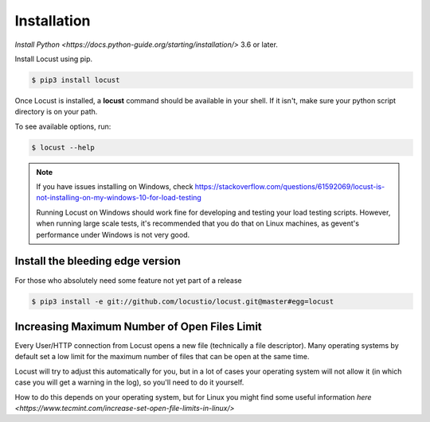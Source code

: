 Installation
============

`Install Python <https://docs.python-guide.org/starting/installation/>` 3.6 or later.

Install Locust using pip.

.. code-block:: console

    $ pip3 install locust

Once Locust is installed, a **locust** command should be available in your shell. If it isn't, make sure your python script directory is on your path.

To see available options, run:

.. code-block:: console

    $ locust --help

.. note::
    If you have issues installing on Windows, check https://stackoverflow.com/questions/61592069/locust-is-not-installing-on-my-windows-10-for-load-testing

    Running Locust on Windows should work fine for developing and testing your load testing
    scripts. However, when running large scale tests, it's recommended that you do that on
    Linux machines, as gevent's performance under Windows is not very good.

Install the bleeding edge version
---------------------------------
For those who absolutely need some feature not yet part of a release

.. code-block:: console

    $ pip3 install -e git://github.com/locustio/locust.git@master#egg=locust

Increasing Maximum Number of Open Files Limit
---------------------------------------------

Every User/HTTP connection from Locust opens a new file (technically a file descriptor).
Many operating systems by default set a low limit for the maximum number of files that 
can be open at the same time.

Locust will try to adjust this automatically for you, but in a lot of cases your 
operating system will not allow it (in which case you will get a warning in the log), 
so you'll need to do it yourself.

How to do this depends on your operating system, but for Linux you might find some 
useful information `here <https://www.tecmint.com/increase-set-open-file-limits-in-linux/>`
